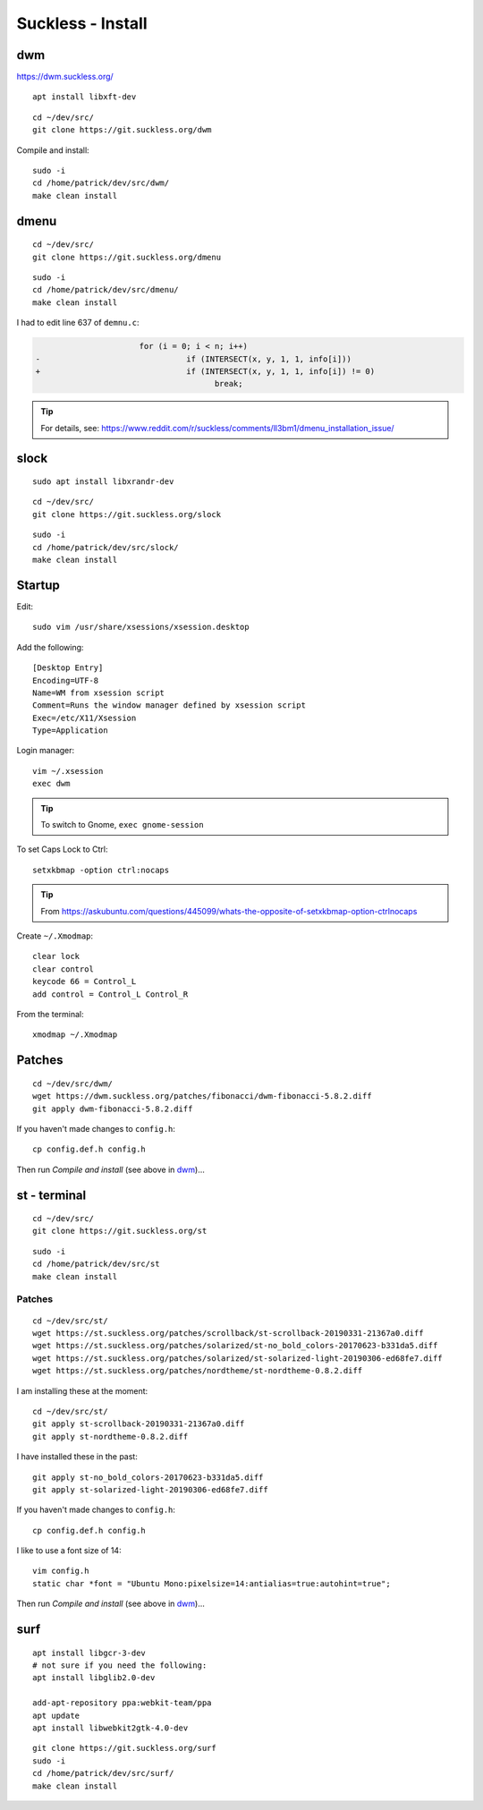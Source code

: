 Suckless - Install
******************

dwm
===

https://dwm.suckless.org/

::

  apt install libxft-dev

::

  cd ~/dev/src/
  git clone https://git.suckless.org/dwm

Compile and install::

  sudo -i
  cd /home/patrick/dev/src/dwm/
  make clean install

dmenu
=====

::

  cd ~/dev/src/
  git clone https://git.suckless.org/dmenu

::

  sudo -i
  cd /home/patrick/dev/src/dmenu/
  make clean install

I had to edit line 637 of ``demnu.c``:

.. code-block:: c

                        for (i = 0; i < n; i++)
  -                               if (INTERSECT(x, y, 1, 1, info[i]))
  +                               if (INTERSECT(x, y, 1, 1, info[i]) != 0)
                                        break;

.. tip:: For details, see:
         https://www.reddit.com/r/suckless/comments/ll3bm1/dmenu_installation_issue/

slock
=====

::

  sudo apt install libxrandr-dev

::

  cd ~/dev/src/
  git clone https://git.suckless.org/slock

::

  sudo -i
  cd /home/patrick/dev/src/slock/
  make clean install

Startup
=======

Edit::

  sudo vim /usr/share/xsessions/xsession.desktop

Add the following::

  [Desktop Entry]
  Encoding=UTF-8
  Name=WM from xsession script
  Comment=Runs the window manager defined by xsession script
  Exec=/etc/X11/Xsession
  Type=Application

Login manager::

  vim ~/.xsession
  exec dwm

.. tip:: To switch to Gnome, ``exec gnome-session``

To set Caps Lock to Ctrl::

  setxkbmap -option ctrl:nocaps

.. tip:: From
         https://askubuntu.com/questions/445099/whats-the-opposite-of-setxkbmap-option-ctrlnocaps

Create ``~/.Xmodmap``::

  clear lock
  clear control
  keycode 66 = Control_L
  add control = Control_L Control_R

From the terminal::

  xmodmap ~/.Xmodmap

Patches
=======

::

  cd ~/dev/src/dwm/
  wget https://dwm.suckless.org/patches/fibonacci/dwm-fibonacci-5.8.2.diff
  git apply dwm-fibonacci-5.8.2.diff

If you haven't made changes to ``config.h``::

  cp config.def.h config.h

Then run *Compile and install* (see above in dwm_)...

st - terminal
=============

::

  cd ~/dev/src/
  git clone https://git.suckless.org/st

::

  sudo -i
  cd /home/patrick/dev/src/st
  make clean install

Patches
-------

::

  cd ~/dev/src/st/
  wget https://st.suckless.org/patches/scrollback/st-scrollback-20190331-21367a0.diff
  wget https://st.suckless.org/patches/solarized/st-no_bold_colors-20170623-b331da5.diff
  wget https://st.suckless.org/patches/solarized/st-solarized-light-20190306-ed68fe7.diff
  wget https://st.suckless.org/patches/nordtheme/st-nordtheme-0.8.2.diff

I am installing these at the moment::

  cd ~/dev/src/st/
  git apply st-scrollback-20190331-21367a0.diff
  git apply st-nordtheme-0.8.2.diff

I have installed these in the past::

  git apply st-no_bold_colors-20170623-b331da5.diff
  git apply st-solarized-light-20190306-ed68fe7.diff

If you haven't made changes to ``config.h``::

  cp config.def.h config.h

I like to use a font size of 14::

  vim config.h
  static char *font = "Ubuntu Mono:pixelsize=14:antialias=true:autohint=true";

Then run *Compile and install* (see above in dwm_)...

surf
====

::

  apt install libgcr-3-dev
  # not sure if you need the following:
  apt install libglib2.0-dev

  add-apt-repository ppa:webkit-team/ppa
  apt update
  apt install libwebkit2gtk-4.0-dev

::

  git clone https://git.suckless.org/surf
  sudo -i
  cd /home/patrick/dev/src/surf/
  make clean install
